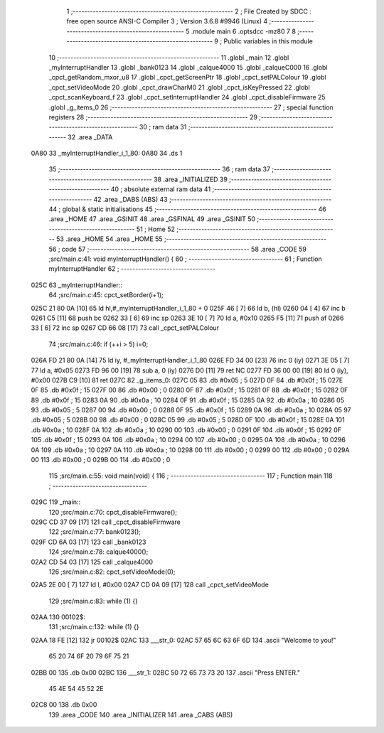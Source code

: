                               1 ;--------------------------------------------------------
                              2 ; File Created by SDCC : free open source ANSI-C Compiler
                              3 ; Version 3.6.8 #9946 (Linux)
                              4 ;--------------------------------------------------------
                              5 	.module main
                              6 	.optsdcc -mz80
                              7 	
                              8 ;--------------------------------------------------------
                              9 ; Public variables in this module
                             10 ;--------------------------------------------------------
                             11 	.globl _main
                             12 	.globl _myInterruptHandler
                             13 	.globl _bank0123
                             14 	.globl _calque4000
                             15 	.globl _calqueC000
                             16 	.globl _cpct_getRandom_mxor_u8
                             17 	.globl _cpct_getScreenPtr
                             18 	.globl _cpct_setPALColour
                             19 	.globl _cpct_setVideoMode
                             20 	.globl _cpct_drawCharM0
                             21 	.globl _cpct_isKeyPressed
                             22 	.globl _cpct_scanKeyboard_f
                             23 	.globl _cpct_setInterruptHandler
                             24 	.globl _cpct_disableFirmware
                             25 	.globl _g_items_0
                             26 ;--------------------------------------------------------
                             27 ; special function registers
                             28 ;--------------------------------------------------------
                             29 ;--------------------------------------------------------
                             30 ; ram data
                             31 ;--------------------------------------------------------
                             32 	.area _DATA
   0A80                      33 _myInterruptHandler_i_1_80:
   0A80                      34 	.ds 1
                             35 ;--------------------------------------------------------
                             36 ; ram data
                             37 ;--------------------------------------------------------
                             38 	.area _INITIALIZED
                             39 ;--------------------------------------------------------
                             40 ; absolute external ram data
                             41 ;--------------------------------------------------------
                             42 	.area _DABS (ABS)
                             43 ;--------------------------------------------------------
                             44 ; global & static initialisations
                             45 ;--------------------------------------------------------
                             46 	.area _HOME
                             47 	.area _GSINIT
                             48 	.area _GSFINAL
                             49 	.area _GSINIT
                             50 ;--------------------------------------------------------
                             51 ; Home
                             52 ;--------------------------------------------------------
                             53 	.area _HOME
                             54 	.area _HOME
                             55 ;--------------------------------------------------------
                             56 ; code
                             57 ;--------------------------------------------------------
                             58 	.area _CODE
                             59 ;src/main.c:41: void myInterruptHandler() {
                             60 ;	---------------------------------
                             61 ; Function myInterruptHandler
                             62 ; ---------------------------------
   025C                      63 _myInterruptHandler::
                             64 ;src/main.c:45: cpct_setBorder(i+1);
   025C 21 80 0A      [10]   65 	ld	hl,#_myInterruptHandler_i_1_80 + 0
   025F 46            [ 7]   66 	ld	b, (hl)
   0260 04            [ 4]   67 	inc	b
   0261 C5            [11]   68 	push	bc
   0262 33            [ 6]   69 	inc	sp
   0263 3E 10         [ 7]   70 	ld	a, #0x10
   0265 F5            [11]   71 	push	af
   0266 33            [ 6]   72 	inc	sp
   0267 CD 66 08      [17]   73 	call	_cpct_setPALColour
                             74 ;src/main.c:46: if (++i > 5) i=0;
   026A FD 21 80 0A   [14]   75 	ld	iy, #_myInterruptHandler_i_1_80
   026E FD 34 00      [23]   76 	inc	0 (iy)
   0271 3E 05         [ 7]   77 	ld	a, #0x05
   0273 FD 96 00      [19]   78 	sub	a, 0 (iy)
   0276 D0            [11]   79 	ret	NC
   0277 FD 36 00 00   [19]   80 	ld	0 (iy), #0x00
   027B C9            [10]   81 	ret
   027C                      82 _g_items_0:
   027C 05                   83 	.db #0x05	; 5
   027D 0F                   84 	.db #0x0f	; 15
   027E 0F                   85 	.db #0x0f	; 15
   027F 00                   86 	.db #0x00	; 0
   0280 0F                   87 	.db #0x0f	; 15
   0281 0F                   88 	.db #0x0f	; 15
   0282 0F                   89 	.db #0x0f	; 15
   0283 0A                   90 	.db #0x0a	; 10
   0284 0F                   91 	.db #0x0f	; 15
   0285 0A                   92 	.db #0x0a	; 10
   0286 05                   93 	.db #0x05	; 5
   0287 00                   94 	.db #0x00	; 0
   0288 0F                   95 	.db #0x0f	; 15
   0289 0A                   96 	.db #0x0a	; 10
   028A 05                   97 	.db #0x05	; 5
   028B 00                   98 	.db #0x00	; 0
   028C 05                   99 	.db #0x05	; 5
   028D 0F                  100 	.db #0x0f	; 15
   028E 0A                  101 	.db #0x0a	; 10
   028F 0A                  102 	.db #0x0a	; 10
   0290 00                  103 	.db #0x00	; 0
   0291 0F                  104 	.db #0x0f	; 15
   0292 0F                  105 	.db #0x0f	; 15
   0293 0A                  106 	.db #0x0a	; 10
   0294 00                  107 	.db #0x00	; 0
   0295 0A                  108 	.db #0x0a	; 10
   0296 0A                  109 	.db #0x0a	; 10
   0297 0A                  110 	.db #0x0a	; 10
   0298 00                  111 	.db #0x00	; 0
   0299 00                  112 	.db #0x00	; 0
   029A 00                  113 	.db #0x00	; 0
   029B 00                  114 	.db #0x00	; 0
                            115 ;src/main.c:55: void main(void) {
                            116 ;	---------------------------------
                            117 ; Function main
                            118 ; ---------------------------------
   029C                     119 _main::
                            120 ;src/main.c:70: cpct_disableFirmware();
   029C CD 37 09      [17]  121 	call	_cpct_disableFirmware
                            122 ;src/main.c:77: bank0123();
   029F CD 6A 03      [17]  123 	call	_bank0123
                            124 ;src/main.c:78: calque4000();
   02A2 CD 54 03      [17]  125 	call	_calque4000
                            126 ;src/main.c:82: cpct_setVideoMode(0);
   02A5 2E 00         [ 7]  127 	ld	l, #0x00
   02A7 CD 0A 09      [17]  128 	call	_cpct_setVideoMode
                            129 ;src/main.c:83: while (1) {}
   02AA                     130 00102$:
                            131 ;src/main.c:132: while (1) {}
   02AA 18 FE         [12]  132 	jr	00102$
   02AC                     133 ___str_0:
   02AC 57 65 6C 63 6F 6D   134 	.ascii "Welcome to you!"
        65 20 74 6F 20 79
        6F 75 21
   02BB 00                  135 	.db 0x00
   02BC                     136 ___str_1:
   02BC 50 72 65 73 73 20   137 	.ascii "Press ENTER."
        45 4E 54 45 52 2E
   02C8 00                  138 	.db 0x00
                            139 	.area _CODE
                            140 	.area _INITIALIZER
                            141 	.area _CABS (ABS)
